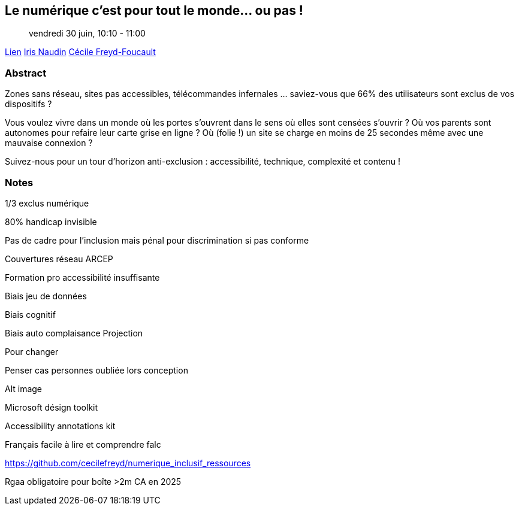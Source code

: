 == Le numérique c’est pour tout le monde… ou pas !

> vendredi 30 juin, 10:10 - 11:00

link:https://sunny-tech.io/sessions/le-numerique-cest-pour-tout-le[Lien]
link:https://sunny-tech.io/speakers/iris-naudin[Iris Naudin]
link:https://sunny-tech.io/speakers/cecile-freydfoucault[Cécile Freyd-Foucault]

=== Abstract

Zones sans réseau, sites pas accessibles, télécommandes infernales … saviez-vous que 66% des utilisateurs sont exclus de vos dispositifs ?

Vous voulez vivre dans un monde où les portes s’ouvrent dans le sens où elles sont censées s’ouvrir ? Où vos parents sont autonomes pour refaire leur carte grise en ligne ? Où (folie !) un site se charge en moins de 25 secondes même avec une mauvaise connexion ?

Suivez-nous pour un tour d’horizon anti-exclusion : accessibilité, technique, complexité et contenu !

=== Notes

1/3 exclus numérique

80% handicap invisible

Pas de cadre pour l'inclusion mais pénal pour discrimination si pas conforme

Couvertures réseau ARCEP

Formation pro accessibilité insuffisante

Biais jeu de données

Biais cognitif

Biais auto complaisance  Projection

Pour changer

Penser cas personnes oubliée lors conception

Alt image

Microsoft désign toolkit

Accessibility annotations kit

Français facile à lire et comprendre falc

https://github.com/cecilefreyd/numerique_inclusif_ressources

Rgaa obligatoire pour boîte >2m CA en 2025
